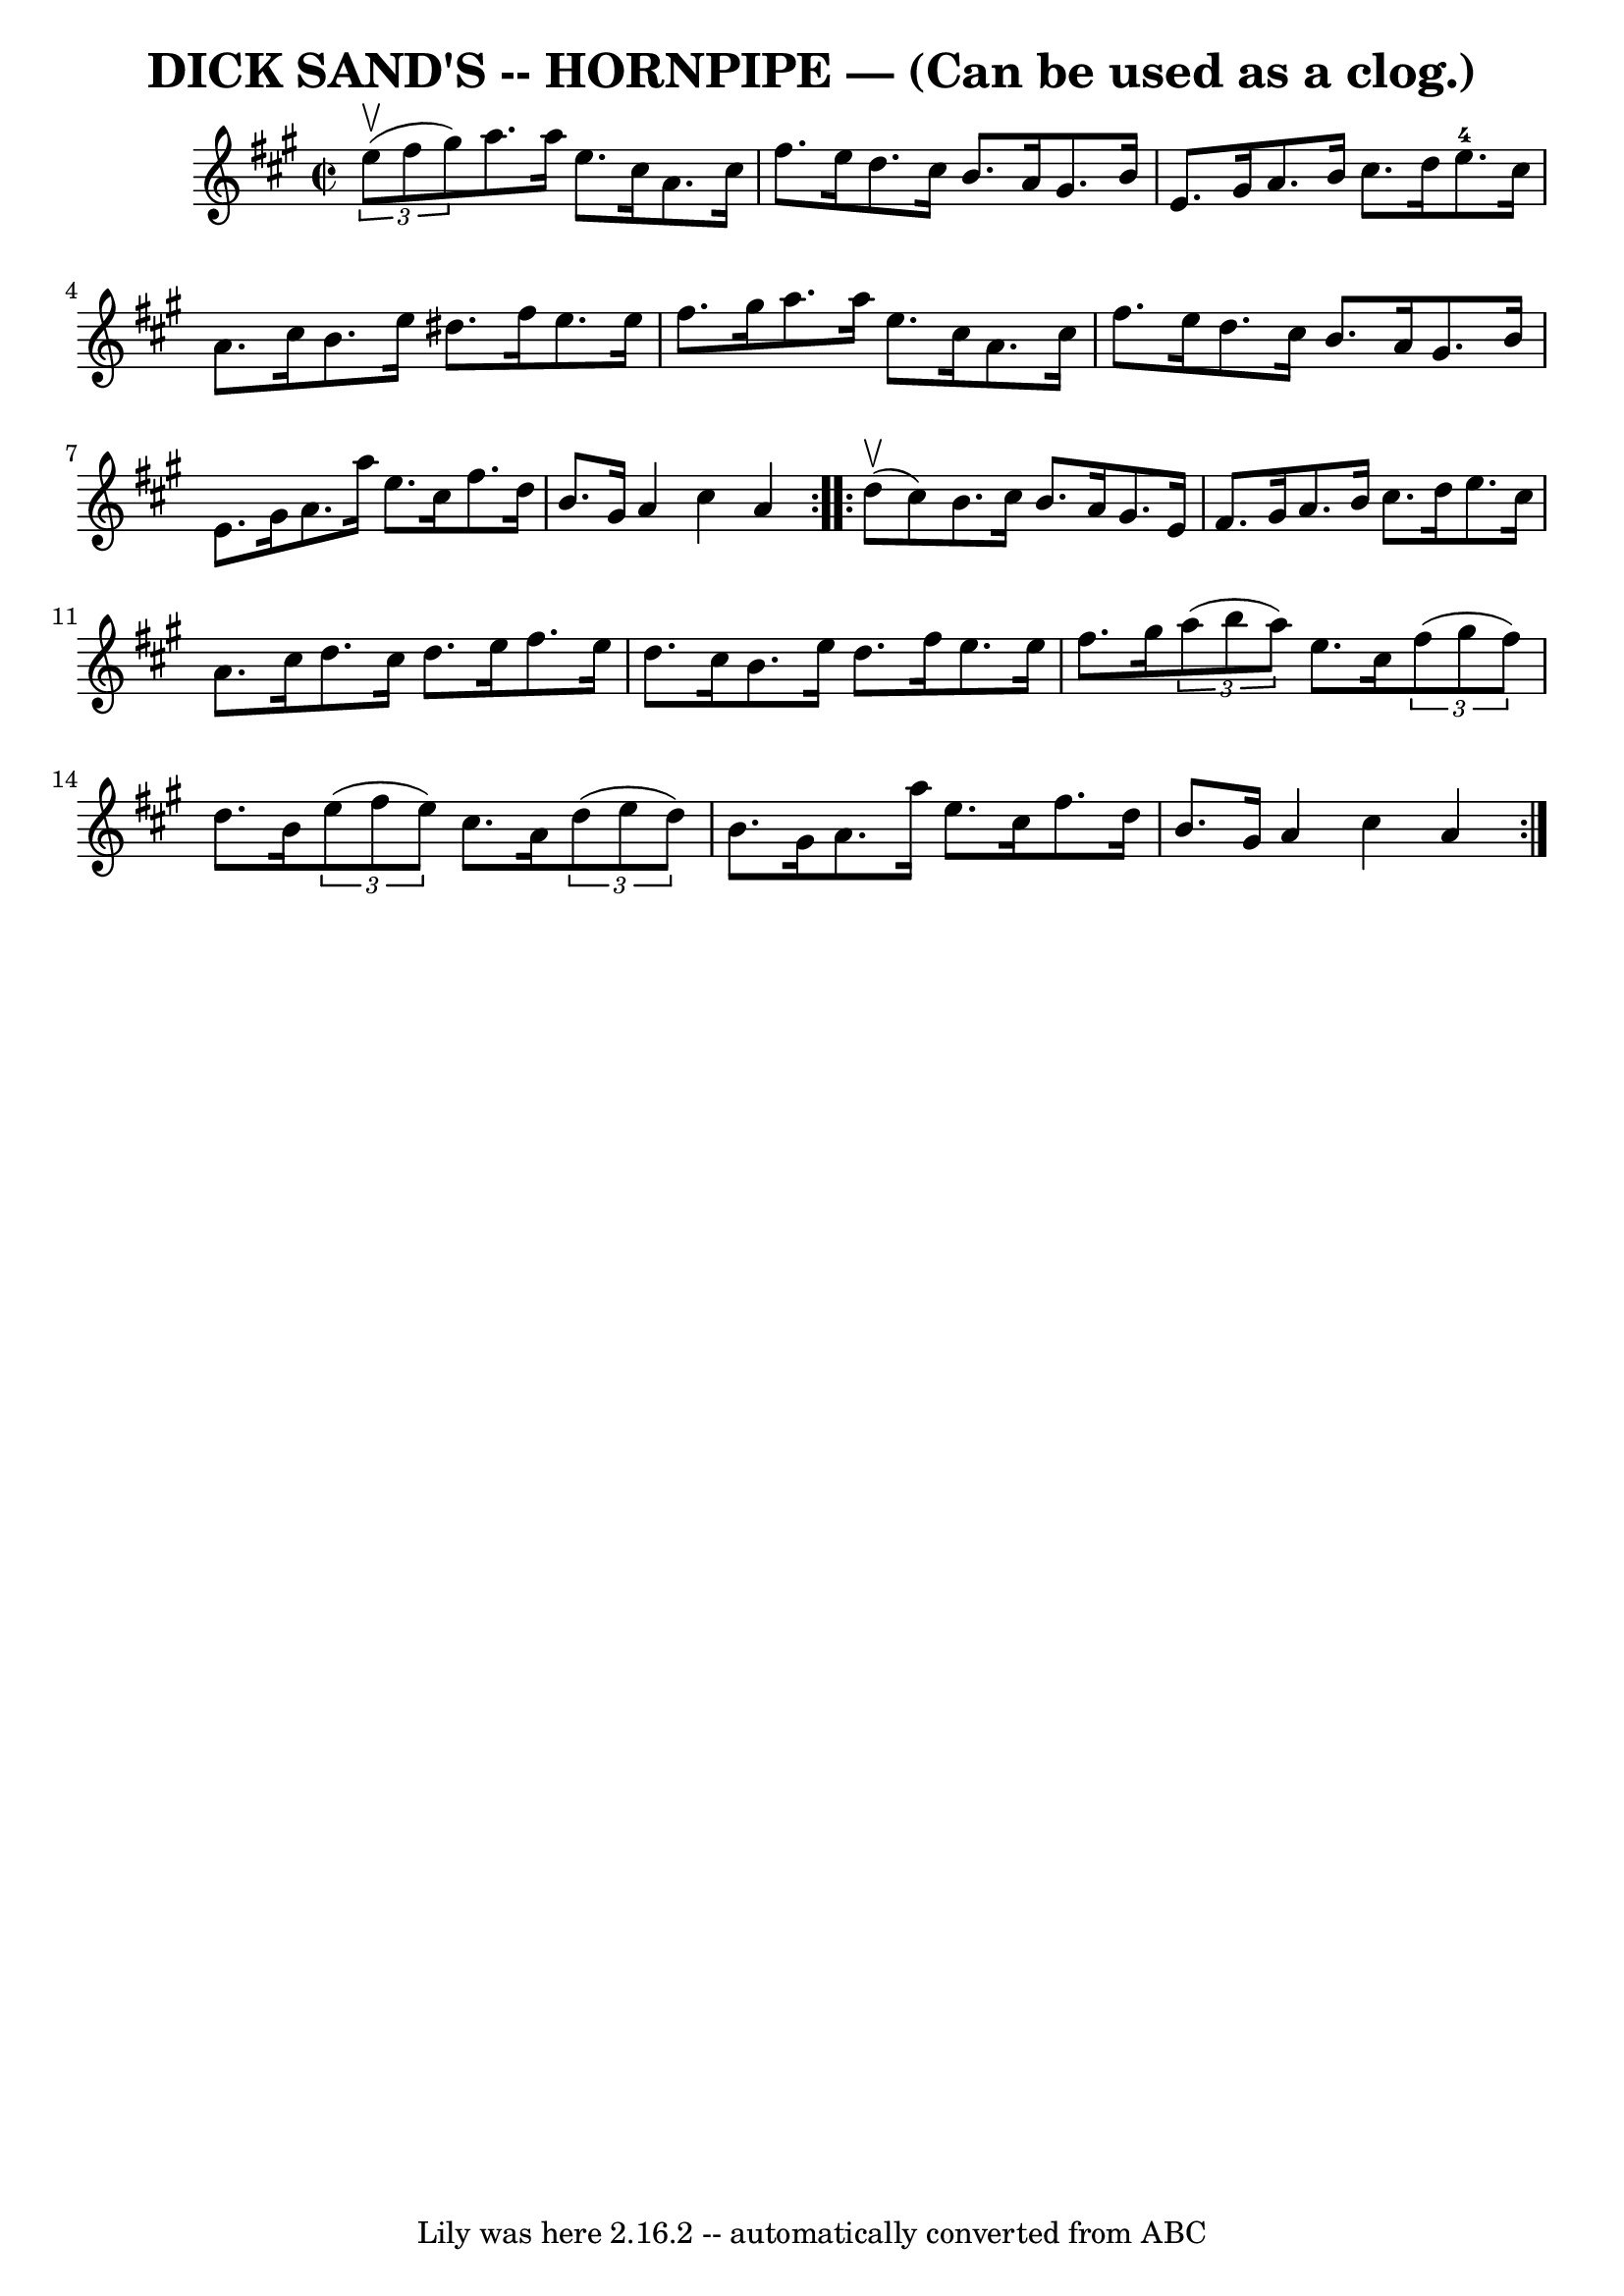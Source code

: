 \version "2.7.40"
\header {
	book = "Ryan's Mammoth Collection of Fiddle Tunes"
	crossRefNumber = "1"
	footnotes = ""
	tagline = "Lily was here 2.16.2 -- automatically converted from ABC"
	title = "DICK SAND'S -- HORNPIPE — (Can be used as a clog.)"
}
voicedefault =  {
\set Score.defaultBarType = "empty"

\repeat volta 2 {
\override Staff.TimeSignature #'style = #'C
 \time 2/2 \key a \major   \times 2/3 {   e''8 (^\upbow   fis''8    gis''8  -) 
}       |
   a''8.    a''16    e''8.    cis''16    a'8.    cis''16    
fis''8.    e''16    |
   d''8.    cis''16    b'8.    a'16    gis'8.    
b'16    e'8.    gis'16    |
   a'8.    b'16    cis''8.    d''16      
e''8.-4   cis''16    a'8.    cis''16    |
   b'8.    e''16    dis''8.  
  fis''16    e''8.    e''16    fis''8.    gis''16    |
     |
   
a''8.    a''16    e''8.    cis''16    a'8.    cis''16    fis''8.    e''16    
|
   d''8.    cis''16    b'8.    a'16    gis'8.    b'16    e'8.    gis'16 
   |
   a'8.    a''16    e''8.    cis''16    fis''8.    d''16    b'8.    
gis'16    |
   a'4    cis''4    a'4    }     \repeat volta 2 {     d''8 
(^\upbow   cis''8  -)       |
   b'8.    cis''16    b'8.    a'16    
gis'8.    e'16    fis'8.    gis'16    |
   a'8.    b'16    cis''8.    
d''16    e''8.    cis''16    a'8.    cis''16    |
   d''8.    cis''16    
d''8.    e''16    fis''8.    e''16    d''8.    cis''16    |
   b'8.    
e''16    d''8.    fis''16    e''8.    e''16    fis''8.    gis''16    |
   
  |
   \times 2/3 {   a''8 (   b''8    a''8  -) }   e''8.    cis''16    
\times 2/3 {   fis''8 (   gis''8    fis''8  -) }   d''8.    b'16    |
   
\times 2/3 {   e''8 (   fis''8    e''8  -) }   cis''8.    a'16    \times 2/3 {  
 d''8 (   e''8    d''8  -) }   b'8.    gis'16    |
   a'8.    a''16    
e''8.    cis''16    fis''8.    d''16    b'8.    gis'16    |
   a'4    
cis''4    a'4    }   
}

\score{
    <<

	\context Staff="default"
	{
	    \voicedefault 
	}

    >>
	\layout {
	}
	\midi {}
}
